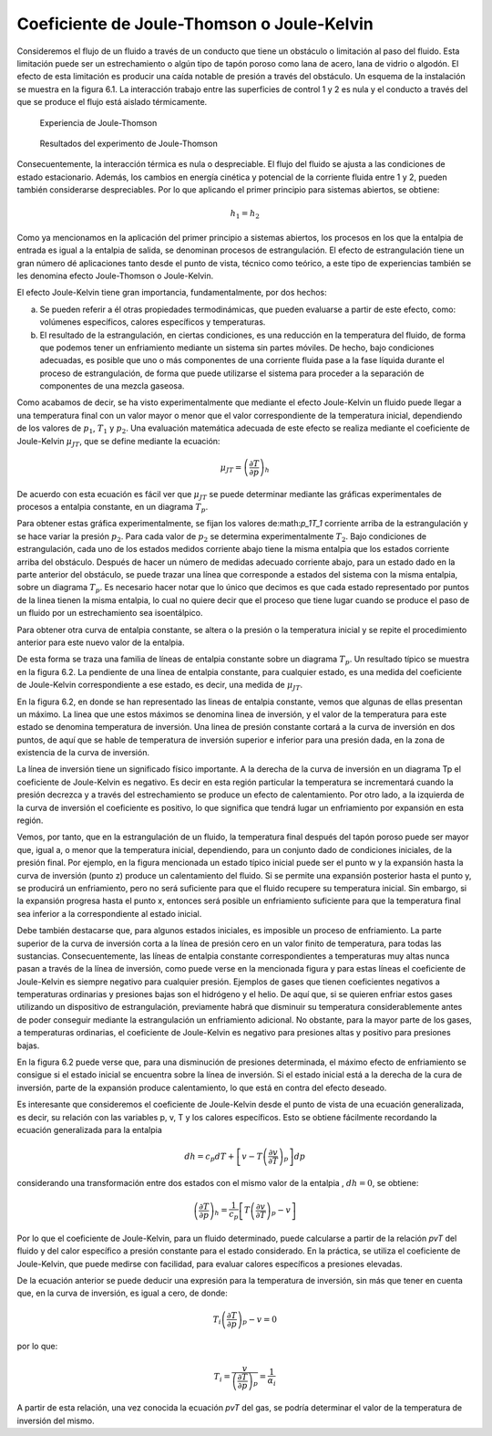 Coeficiente de Joule-Thomson o Joule-Kelvin
-------------------------------------------

Consideremos el flujo de un fluido a través de un conducto que tiene un obstáculo o limitación al paso del fluido. Esta limitación puede ser un estrechamiento o algún tipo de tapón poroso como lana de acero, lana de vidrio o algodón. El efecto de esta limitación es producir una caída notable de presión a través del obstáculo. Un esquema de la instalación se muestra en la figura 6.1. La interacción trabajo entre las superficies de control 1 y 2 es nula y el conducto a través del que se produce el flujo está aislado térmicamente.


.. figure:: ./img/experiencia_Joule_Thomson.png

   Experiencia de Joule-Thomson

.. figure:: ./img/resultados_experimento.png

   Resultados del experimento de Joule-Thomson

Consecuentemente, la interacción térmica es nula o despreciable. El flujo del fluido se ajusta a las condiciones de estado estacionario. Además, los cambios en energía cinética y potencial de la corriente fluida entre 1 y 2, pueden también considerarse despreciables. Por lo que aplicando el primer principio para sistemas abiertos, se obtiene:

.. math::

   h_1 = h_2

Como ya mencionamos en la aplicación del primer principio a sistemas abiertos, los procesos en los que la entalpia de entrada es igual a la entalpia de salida, se denominan procesos de estrangulación. El efecto de estrangulación tiene un gran número dé aplicaciones tanto desde el punto de vista, técnico como teórico, a este tipo de experiencias también se les denomina efecto Joule-Thomson o Joule-Kelvin.

El efecto Joule-Kelvin tiene gran importancia, fundamentalmente, por dos hechos:

a)	Se pueden referir a él otras propiedades termodinámicas, que pueden evaluarse a partir de este efecto, como: volúmenes específicos, calores específicos y temperaturas.

b)	El resultado de la estrangulación, en ciertas condiciones, es una reducción en la temperatura del fluido, de forma que podemos tener un enfriamiento mediante un sistema sin partes móviles. De hecho, bajo condiciones adecuadas, es posible que uno o más componentes de una corriente fluida pase a la fase líquida durante el proceso de estrangulación, de forma que puede utilizarse el sistema para proceder a la separación de componentes de una mezcla gaseosa.

Como acabamos de decir, se ha visto experimentalmente que mediante el efecto Joule-Kelvin un fluido puede llegar a una temperatura final con un valor mayor o menor que el valor correspondiente de la temperatura inicial, dependiendo de los valores de :math:`p_1`, :math:`T_1` y :math:`p_2`. Una evaluación matemática adecuada de este efecto se realiza mediante el coeficiente de Joule-Kelvin :math:`\mu_{JT}`, que se define mediante la ecuación:

.. math::

   \mu_{JT} = \left( \frac{\partial T}{\partial p}\right)_h


De acuerdo con esta ecuación es fácil ver que :math:`\mu_{JT}` se puede determinar mediante las gráficas experimentales de procesos a entalpia constante, en un diagrama :math:`T_p`.

Para obtener estas gráfica experimentalmente, se fijan los valores de:math:`p_1T_1` corriente arriba de la estrangulación y se hace variar la presión :math:`p_2`. Para cada valor de :math:`p_2` se determina experimentalmente :math:`T_2`. Bajo condiciones de estrangulación, cada uno de los estados medidos corriente abajo tiene la misma entalpia que los estados corriente arriba del obstáculo. Después de hacer un número de medidas adecuado corriente abajo, para un estado dado en la parte anterior del obstáculo, se puede trazar una línea que corresponde a estados del sistema con la misma entalpia, sobre un diagrama :math:`T_p`. Es necesario hacer notar que lo único que decimos es que cada estado representado por puntos de la linea tienen la misma entalpia, lo cual no quiere decir que el proceso que tiene lugar cuando se produce el paso de un fluido por un estrechamiento sea isoentálpico.

Para obtener otra curva de entalpia constante, se altera o la presión o la temperatura inicial y se repite el procedimiento anterior para este nuevo valor de la entalpia.

De esta forma se traza una familia de líneas de entalpia constante sobre un diagrama :math:`T_p`. Un resultado típico se muestra en la figura 6.2. La pendiente de una línea de entalpia constante, para cualquier estado, es una medida del coeficiente de Joule-Kelvin correspondiente a ese estado, es decir, una medida de :math:`\mu_{JT}`.

En la figura 6.2, en donde se han representado las lineas de entalpia constante, vemos que algunas de ellas presentan un máximo. La linea que une estos máximos se denomina linea de inversión, y el valor de la temperatura para este estado se denomina temperatura de inversión. Una linea de presión constante cortará a la curva de inversión en dos puntos, de aquí que se hable de temperatura de inversión superior e inferior para una presión dada, en la zona de existencia de la curva de inversión.

La línea de inversión tiene un significado físico importante. A la derecha de la curva de inversión en un diagrama Tp el coeficiente de Joule-Kelvin es negativo. Es decir en esta región particular la temperatura se incrementará cuando la presión decrezca y a través del estrechamiento se produce un efecto de calentamiento. Por otro lado, a la izquierda de la curva de inversión el coeficiente es positivo, lo que significa que tendrá lugar un enfriamiento por expansión en esta región.

Vemos, por tanto, que en la estrangulación de un fluido, la temperatura final después del tapón poroso puede ser mayor que, igual a, o menor que la temperatura inicial, dependiendo, para un conjunto dado de condiciones iniciales, de la presión final. Por ejemplo, en la figura mencionada un estado típico inicial puede ser el punto w y la expansión hasta la curva de inversión (punto z) produce un calentamiento del fluido. Si se permite una expansión posterior hasta el punto y, se producirá un enfriamiento, pero no será suficiente para que el fluido recupere su temperatura inicial. Sin embargo, si la expansión progresa hasta el punto x, entonces será posible un enfriamiento suficiente para que la temperatura final sea inferior a la correspondiente al estado inicial.

Debe también destacarse que, para algunos estados iniciales, es imposible un proceso de enfriamiento. La parte superior de la curva de inversión corta a la línea de presión cero en un valor finito de temperatura, para todas las sustancias. Consecuentemente, las líneas de entalpia constante correspondientes a temperaturas muy altas nunca pasan a través de la línea de inversión, como puede verse en la mencionada figura y para estas líneas el coeficiente de Joule-Kelvin es siempre negativo para cualquier presión. Ejemplos de gases que tienen coeficientes negativos a temperaturas ordinarias y presiones bajas son el hidrógeno y el helio. De aquí que, si se quieren enfriar estos gases utilizando un dispositivo de estrangulación, previamente habrá que disminuir su temperatura considerablemente antes de poder conseguir mediante la estrangulación un enfriamiento adicional. No obstante, para la mayor parte de los gases, a temperaturas ordinarias, el coeficiente de Joule-Kelvin es negativo para presiones altas y positivo para presiones bajas.

En la figura 6.2 puede verse que, para una disminución de presiones determinada, el máximo efecto de enfriamiento se consigue si el estado inicial se encuentra sobre la línea de inversión. Si el estado inicial está a la derecha de la cura de inversión, parte de la expansión produce calentamiento, lo que está en contra del efecto deseado.

Es interesante que consideremos el coeficiente de Joule-Kelvin desde el punto de vista de una ecuación generalizada, es decir, su relación con las variables p, v, T y los calores específicos. Esto se obtiene fácilmente recordando la ecuación generalizada para la entalpia

.. math::

   dh = c_p dT + \left[ v - T \left( \frac{\partial v}{\partial T}\right)_p \right] dp

considerando una transformación entre dos estados con el mismo valor de la entalpia , :math:`dh = 0`, se obtiene:

.. math::

   \left( \frac{\partial T}{\partial p} \right)_h = \frac{1}{c_p} \left[ T \left( \frac{\partial v}{\partial T}\right)_p - v\right]


Por lo que el coeficiente de Joule-Kelvin, para un fluido determinado, puede calcularse a partir de la relación *pvT* del fluido y del calor específico a presión constante para el estado considerado. En la práctica, se utiliza el coeficiente de Joule-Kelvin, que puede medirse con facilidad, para evaluar calores específicos a presiones elevadas.

De la ecuación anterior se puede deducir una expresión para la temperatura de inversión, sin más que tener en cuenta que, en la curva de inversión, es igual a cero, de donde:

.. math::

   T_i \left( \frac{\partial T}{\partial p} \right)_p -v = 0

por lo que:


.. math::

   T_i = \frac{v}{\left( \frac{\partial T}{\partial p} \right)_p} = \frac{1}{\alpha_i}


A partir de esta relación, una vez conocida la ecuación *pvT* del gas, se podría determinar el valor de la temperatura de inversión del mismo.
